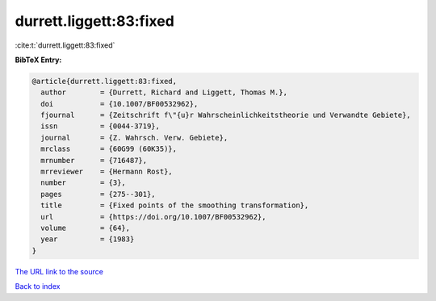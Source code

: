 durrett.liggett:83:fixed
========================

:cite:t:`durrett.liggett:83:fixed`

**BibTeX Entry:**

.. code-block:: bibtex

   @article{durrett.liggett:83:fixed,
     author        = {Durrett, Richard and Liggett, Thomas M.},
     doi           = {10.1007/BF00532962},
     fjournal      = {Zeitschrift f\"{u}r Wahrscheinlichkeitstheorie und Verwandte Gebiete},
     issn          = {0044-3719},
     journal       = {Z. Wahrsch. Verw. Gebiete},
     mrclass       = {60G99 (60K35)},
     mrnumber      = {716487},
     mrreviewer    = {Hermann Rost},
     number        = {3},
     pages         = {275--301},
     title         = {Fixed points of the smoothing transformation},
     url           = {https://doi.org/10.1007/BF00532962},
     volume        = {64},
     year          = {1983}
   }

`The URL link to the source <https://doi.org/10.1007/BF00532962>`__


`Back to index <../By-Cite-Keys.html>`__
